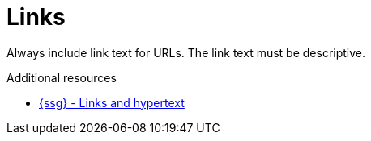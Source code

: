 :navtitle: Links
:keywords: reference, rule, Links

= Links

Always include link text for URLs. The link text must be descriptive.

.Additional resources

* link:{ssg-url}?topic=grammar-capitalization#cloud-services-links-hypertext[{ssg} - Links and hypertext]
